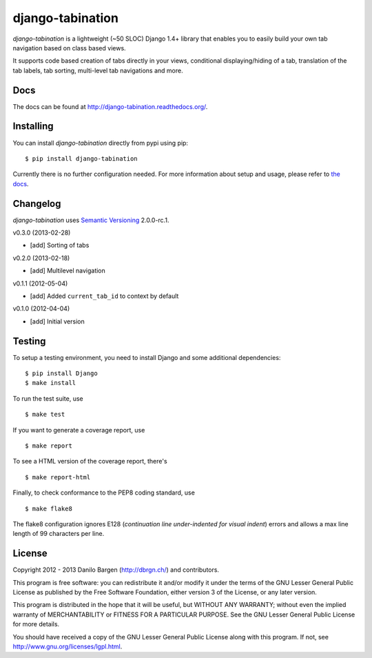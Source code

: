 django-tabination
=================

.. image:: https://secure.travis-ci.org/dbrgn/django-tabination.png?branch=master
    :alt: Build status
    :target: http://travis-ci.org/dbrgn/django-tabination

.. image:: https://coveralls.io/repos/dbrgn/django-tabination/badge.png?branch=master
    :alt: Coverage
    :target: https://coveralls.io/r/dbrgn/django-tabination

*django-tabination* is a lightweight (~50 SLOC) Django 1.4+ library that enables
you to easily build your own tab navigation based on class based views.

It supports code based creation of tabs directly in your views, conditional
displaying/hiding of a tab, translation of the tab labels, tab sorting,
multi-level tab navigations and more.


Docs
----

The docs can be found at http://django-tabination.readthedocs.org/.


Installing
----------

You can install *django-tabination* directly from pypi using pip::

    $ pip install django-tabination

Currently there is no further configuration needed. For more information about
setup and usage, please refer to `the docs`_.


Changelog
---------

*django-tabination* uses `Semantic Versioning`_ 2.0.0-rc.1.

v0.3.0 (2013-02-28)

- [add] Sorting of tabs

v0.2.0 (2013-02-18)

- [add] Multilevel navigation

v0.1.1 (2012-05-04)

- [add] Added ``current_tab_id`` to context by default

v0.1.0 (2012-04-04)

- [add] Initial version


Testing
-------

To setup a testing environment, you need to install Django and some additional
dependencies::

    $ pip install Django
    $ make install

To run the test suite, use ::

    $ make test

If you want to generate a coverage report, use ::

    $ make report

To see a HTML version of the coverage report, there's ::

    $ make report-html

Finally, to check conformance to the PEP8 coding standard, use ::

    $ make flake8

The flake8 configuration ignores E128 (*continuation line under-indented for
visual indent*) errors and allows a max line length of 99 characters per line.


License
-------

Copyright 2012 - 2013 Danilo Bargen (http://dbrgn.ch/) and contributors.

This program is free software: you can redistribute it and/or modify it under
the terms of the GNU Lesser General Public License as published by the Free
Software Foundation, either version 3 of the License, or any later version.

This program is distributed in the hope that it will be useful, but WITHOUT ANY
WARRANTY; without even the implied warranty of MERCHANTABILITY or FITNESS FOR A
PARTICULAR PURPOSE. See the GNU Lesser General Public License for more details.

You should have received a copy of the GNU Lesser General Public License along
with this program. If not, see http://www.gnu.org/licenses/lgpl.html.


.. _the docs: http://django-tabination.readthedocs.org/en/latest/installation.html
.. _semantic versioning: http://semver.org/
